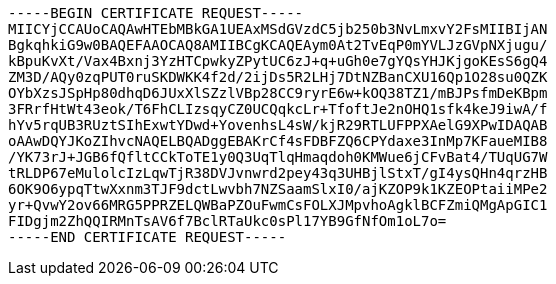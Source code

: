 ----
-----BEGIN CERTIFICATE REQUEST-----
MIICYjCCAUoCAQAwHTEbMBkGA1UEAxMSdGVzdC5jb250b3NvLmxvY2FsMIIBIjAN
BgkqhkiG9w0BAQEFAAOCAQ8AMIIBCgKCAQEAym0At2TvEqP0mYVLJzGVpNXjugu/
kBpuKvXt/Vax4Bxnj3YzHTCpwkyZPytUC6zJ+q+uGh0e7gYQsYHJKjgoKEsS6gQ4
ZM3D/AQy0zqPUT0ruSKDWKK4f2d/2ijDs5R2LHj7DtNZBanCXU16Qp1O28su0QZK
OYbXzsJSpHp80dhqD6JUxXlSZzlVBp28CC9ryrE6w+kOQ38TZ1/mBJPsfmDeKBpm
3FRrfHtWt43eok/T6FhCLIzsqyCZ0UCQqkcLr+TfoftJe2nOHQ1sfk4keJ9iwA/f
hYv5rqUB3RUztSIhExwtYDwd+YovenhsL4sW/kjR29RTLUFPPXAelG9XPwIDAQAB
oAAwDQYJKoZIhvcNAQELBQADggEBAKrCf4sFDBFZQ6CPYdaxe3InMp7KFaueMIB8
/YK73rJ+JGB6fQfltCCkToTE1y0Q3UqTlqHmaqdoh0KMWue6jCFvBat4/TUqUG7W
tRLDP67eMulolcIzLqwTjR38DVJvnwrd2pey43q3UHBjlStxT/gI4ysQHn4qrzHB
6OK9O6ypqTtwXxnm3TJF9dctLwvbh7NZSaamSlxI0/ajKZOP9k1KZEOPtaiiMPe2
yr+QvwY2ov66MRG5PPRZELQWBaPZOuFwmCsFOLXJMpvhoAgklBCFZmiQMgApGIC1
FIDgjm2ZhQQIRMnTsAV6f7BclRTaUkc0sPl17YB9GfNfOm1oL7o=
-----END CERTIFICATE REQUEST-----
----
